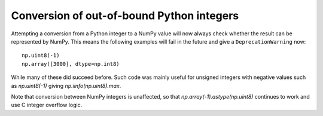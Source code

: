 Conversion of out-of-bound Python integers
------------------------------------------
Attempting a conversion from a Python integer to a NumPy
value will now always check whether the result can be
represented by NumPy.  This means the following examples will
fail in the future and give a ``DeprecationWarning`` now::

    np.uint8(-1)
    np.array([3000], dtype=np.int8)

While many of these did succeed before.  Such code was mainly
useful for unsigned integers with negative values such as
`np.uint8(-1)` giving `np.iinfo(np.uint8).max`.

Note that conversion between NumPy integers is unaffected,
so that `np.array(-1).astype(np.uint8)` continues to work
and use C integer overflow logic.
